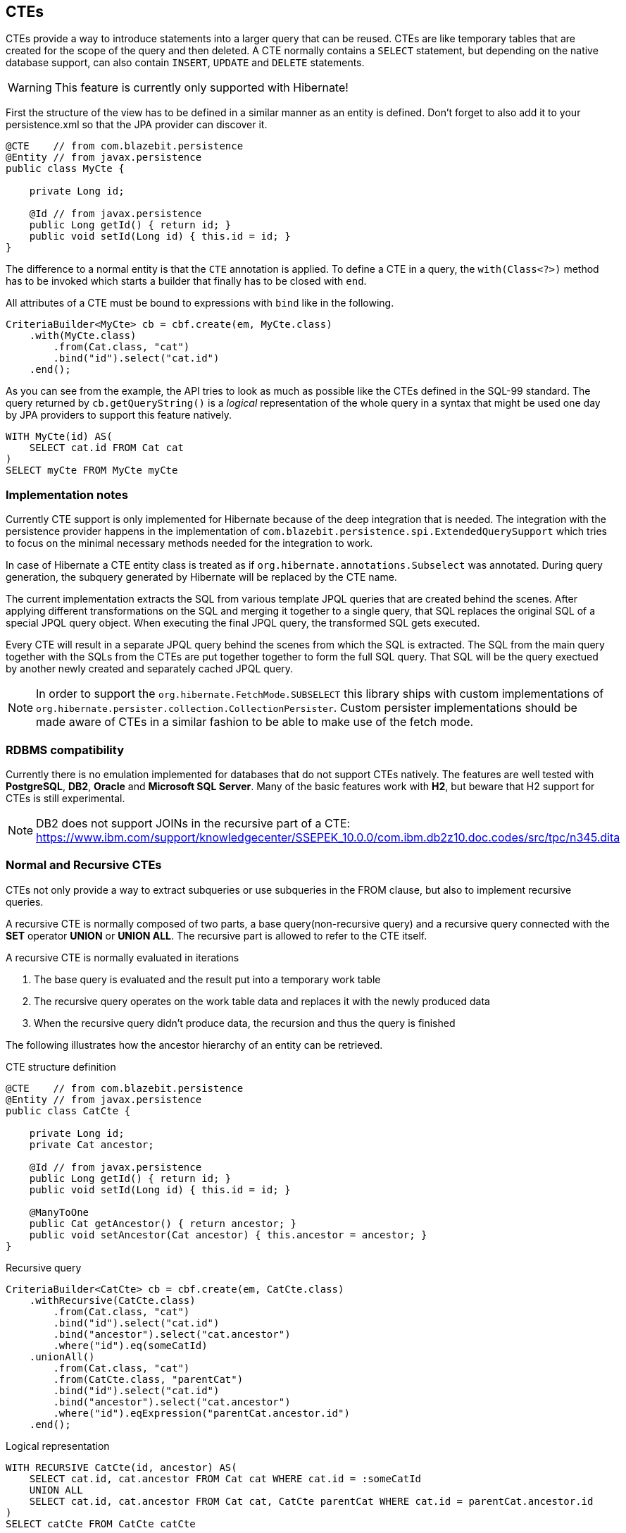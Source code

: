 == CTEs

CTEs provide a way to introduce statements into a larger query that can be reused. CTEs are like temporary tables that are created for the scope of the query and then deleted.
A CTE normally contains a `SELECT` statement, but depending on the native database support, can also contain `INSERT`, `UPDATE` and `DELETE` statements.

WARNING: This feature is currently only supported with Hibernate!

First the structure of the view has to be defined in a similar manner as an entity is defined. Don't forget to also add it to your persistence.xml so that the JPA provider can discover it.

[source,java]
----
@CTE    // from com.blazebit.persistence
@Entity // from javax.persistence
public class MyCte {

    private Long id;

    @Id // from javax.persistence
    public Long getId() { return id; }
    public void setId(Long id) { this.id = id; }
}
----

The difference to a normal entity is that the `CTE` annotation is applied.
To define a CTE in a query, the `with(Class<?>)` method has to be invoked which starts a builder that finally has to be closed with `end`.

All attributes of a CTE must be bound to expressions with `bind` like in the following.

[source,java]
----
CriteriaBuilder<MyCte> cb = cbf.create(em, MyCte.class)
    .with(MyCte.class)
        .from(Cat.class, "cat")
        .bind("id").select("cat.id")
    .end();
----

As you can see from the example, the API tries to look as much as possible like the CTEs defined in the SQL-99 standard.
The query returned by `cb.getQueryString()` is a _logical_ representation of the whole query in a syntax that might be used one day by JPA providers to support this feature natively.

[source,sql]
----
WITH MyCte(id) AS(
    SELECT cat.id FROM Cat cat
)
SELECT myCte FROM MyCte myCte
----

=== Implementation notes

Currently CTE support is only implemented for Hibernate because of the deep integration that is needed.
The integration with the persistence provider happens in the implementation of `com.blazebit.persistence.spi.ExtendedQuerySupport`
which tries to focus on the minimal necessary methods needed for the integration to work.

In case of Hibernate a CTE entity class is treated as if `org.hibernate.annotations.Subselect` was annotated.
During query generation, the subquery generated by Hibernate will be replaced by the CTE name.

The current implementation extracts the SQL from various template JPQL queries that are created behind the scenes.
After applying different transformations on the SQL and merging it together to a single query, that SQL replaces the original SQL of a special JPQL query object.
When executing the final JPQL query, the transformed SQL gets executed.

Every CTE will result in a separate JPQL query behind the scenes from which the SQL is extracted.
The SQL from the main query together with the SQLs from the CTEs are put together together to form the full SQL query.
That SQL will be the query exectued by another newly created and separately cached JPQL query.

NOTE: In order to support the `org.hibernate.FetchMode.SUBSELECT` this library ships with custom implementations of `org.hibernate.persister.collection.CollectionPersister`.
Custom persister implementations should be made aware of CTEs in a similar fashion to be able to make use of the fetch mode.

=== RDBMS compatibility

Currently there is no emulation implemented for databases that do not support CTEs natively.
The features are well tested with *PostgreSQL*, *DB2*, *Oracle* and *Microsoft SQL Server*. Many of the basic features work with *H2*, but beware that H2 support for CTEs is still experimental.

NOTE: DB2 does not support JOINs in the recursive part of a CTE: https://www.ibm.com/support/knowledgecenter/SSEPEK_10.0.0/com.ibm.db2z10.doc.codes/src/tpc/n345.dita

//TODO: Make a table that shows which DB supports what

=== Normal and Recursive CTEs

CTEs not only provide a way to extract subqueries or use subqueries in the FROM clause,
but also to implement recursive queries.

A recursive CTE is normally composed of two parts, a base query(non-recursive query) and a recursive query connected with the *SET* operator *UNION* or *UNION ALL*.
The recursive part is allowed to refer to the CTE itself.

A recursive CTE is normally evaluated in iterations

1. The base query is evaluated and the result put into a temporary work table
2. The recursive query operates on the work table data and replaces it with the newly produced data
3. When the recursive query didn't produce data, the recursion and thus the query is finished

The following illustrates how the ancestor hierarchy of an entity can be retrieved.

[source,java]
.CTE structure definition
----
@CTE    // from com.blazebit.persistence
@Entity // from javax.persistence
public class CatCte {

    private Long id;
    private Cat ancestor;

    @Id // from javax.persistence
    public Long getId() { return id; }
    public void setId(Long id) { this.id = id; }

    @ManyToOne
    public Cat getAncestor() { return ancestor; }
    public void setAncestor(Cat ancestor) { this.ancestor = ancestor; }
}
----

[source,java]
.Recursive query
----
CriteriaBuilder<CatCte> cb = cbf.create(em, CatCte.class)
    .withRecursive(CatCte.class)
        .from(Cat.class, "cat")
        .bind("id").select("cat.id")
        .bind("ancestor").select("cat.ancestor")
        .where("id").eq(someCatId)
    .unionAll()
        .from(Cat.class, "cat")
        .from(CatCte.class, "parentCat")
        .bind("id").select("cat.id")
        .bind("ancestor").select("cat.ancestor")
        .where("id").eqExpression("parentCat.ancestor.id")
    .end();
----

[source,sql]
.Logical representation
----
WITH RECURSIVE CatCte(id, ancestor) AS(
    SELECT cat.id, cat.ancestor FROM Cat cat WHERE cat.id = :someCatId
    UNION ALL
    SELECT cat.id, cat.ancestor FROM Cat cat, CatCte parentCat WHERE cat.id = parentCat.ancestor.id
)
SELECT catCte FROM CatCte catCte
----

This will return all the ancestors of the Cat with an id equal to *someCatId*.

//TODO: Give some examples of normal and recursive CTEs

=== Updatable CTEs

//TODO: Give examples of updatable CTEs and describe the OLD and NEW views on entity data